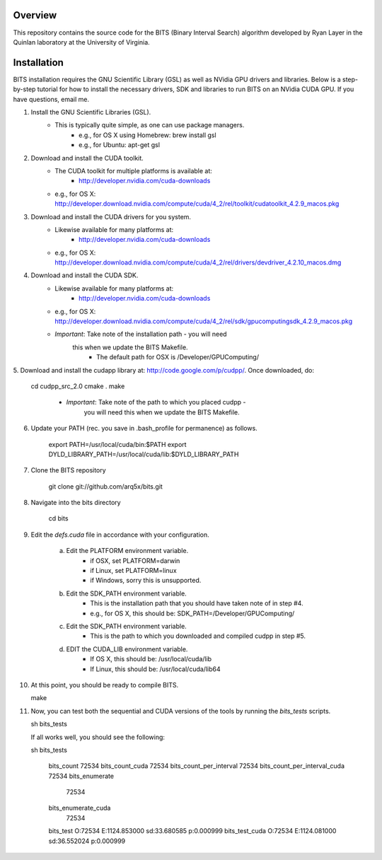 Overview
========

This repository contains the source code for the BITS (Binary Interval Search)
algorithm developed by Ryan Layer in the Quinlan laboratory at the University
of Virginia.

Installation
============
BITS installation requires the GNU Scientific Library (GSL) as well as
NVidia GPU drivers and libraries. Below is a step-by-step tutorial for how
to install the necessary drivers, SDK and libraries to run BITS on an
NVidia CUDA GPU.  If you have questions, email me.


1. Install the GNU Scientific Libraries (GSL).
	- This is typically quite simple, as one can use package managers.
		- e.g., for OS X using Homebrew: brew install gsl
		- e.g., for Ubuntu: apt-get gsl

2. Download and install the CUDA toolkit.
    - The CUDA toolkit for multiple platforms is available at:
		- http://developer.nvidia.com/cuda-downloads
    - e.g., for OS X: http://developer.download.nvidia.com/compute/cuda/4_2/rel/toolkit/cudatoolkit_4.2.9_macos.pkg

3. Download and install the CUDA drivers for you system.
    - Likewise available for many platforms at: 
		- http://developer.nvidia.com/cuda-downloads
    - e.g., for OS X: http://developer.download.nvidia.com/compute/cuda/4_2/rel/drivers/devdriver_4.2.10_macos.dmg

4. Download and install the CUDA SDK.
	- Likewise available for many platforms at: 
		- http://developer.nvidia.com/cuda-downloads
	- e.g., for OS X: http://developer.download.nvidia.com/compute/cuda/4_2/rel/sdk/gpucomputingsdk_4.2.9_macos.pkg
	- *Important*: Take note of the installation path - you will need 
	   this when we update the BITS Makefile.
		- The default path for OSX is /Developer/GPU\ Computing/

5. Download and install the cudapp library at: http://code.google.com/p/cudpp/.
Once downloaded, do:

    cd cudpp_src_2.0
    cmake .
    make

	- *Important*: Take note of the path to which you placed cudpp - 
	   you will need this when we update the BITS Makefile.
	
6. Update your PATH (rec. you save in .bash_profile for permanence) as follows.

    export PATH=/usr/local/cuda/bin:$PATH
    export DYLD_LIBRARY_PATH=/usr/local/cuda/lib:$DYLD_LIBRARY_PATH


7. Clone the BITS repository

    git clone git://github.com/arq5x/bits.git

8. Navigate into the bits directory

    cd bits

9. Edit the `defs.cuda` file in accordance with your configuration.

	a. Edit the PLATFORM environment variable.
		- if OSX,   set PLATFORM=darwin
		- if Linux, set PLATFORM=linux
		- if Windows, sorry this is unsupported.
	
	b. Edit the SDK_PATH environment variable.
		- This is the installation path that you should have taken note of
		  in step #4.
		- e.g., for OS X, this should be: SDK_PATH=/Developer/GPU\ Computing/
		
	c. Edit the SDK_PATH environment variable.
		- This is the path to which you downloaded and compiled cudpp in step
		  #5.
	
	d. EDIT the CUDA_LIB environment variable.
		- If OS X, this should be: /usr/local/cuda/lib
		- If Linux, this should be: /usr/local/cuda/lib64
		
10. At this point, you should be ready to compile BITS.

    make

11. Now, you can test both the sequential and CUDA versions of the tools by
    running the `bits_tests` scripts.

    sh bits_tests

    If all works well, you should see the following:

    sh bits_tests

	bits_count
	72534
	bits_count_cuda
	72534
	bits_count_per_interval
	72534
	bits_count_per_interval_cuda
	72534
	bits_enumerate
	   72534
	bits_enumerate_cuda
	   72534
	bits_test
	O:72534	E:1124.853000	sd:33.680585	p:0.000999
	bits_test_cuda
	O:72534	E:1124.081000	sd:36.552024	p:0.000999
    

